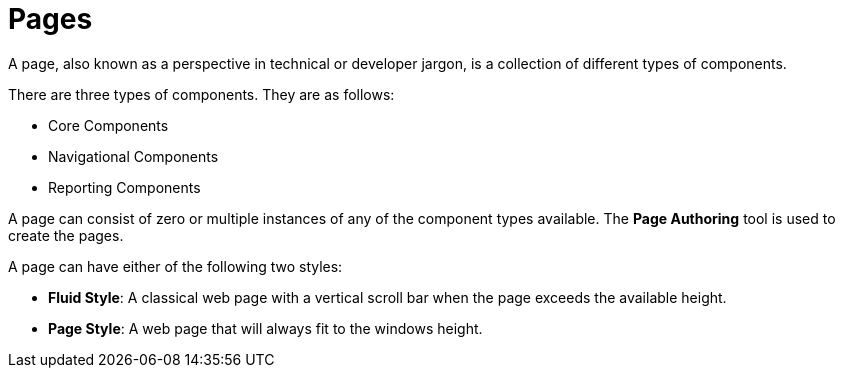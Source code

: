 [id='_building_custom_dashboard_widgets_pages_con']
= Pages

A page, also known as a perspective in technical or developer jargon, is a collection of different types of components.

There are three types of components. They are as follows:

* Core Components
* Navigational Components
* Reporting Components

A page can consist of zero or multiple instances of any of the component types available. The *Page Authoring* tool is used to create the pages.

A page can have either of the following two styles:

* *Fluid Style*: A classical web page with a vertical scroll bar when the page exceeds the available height.
* *Page Style*: A web page that will always fit to the windows height.
